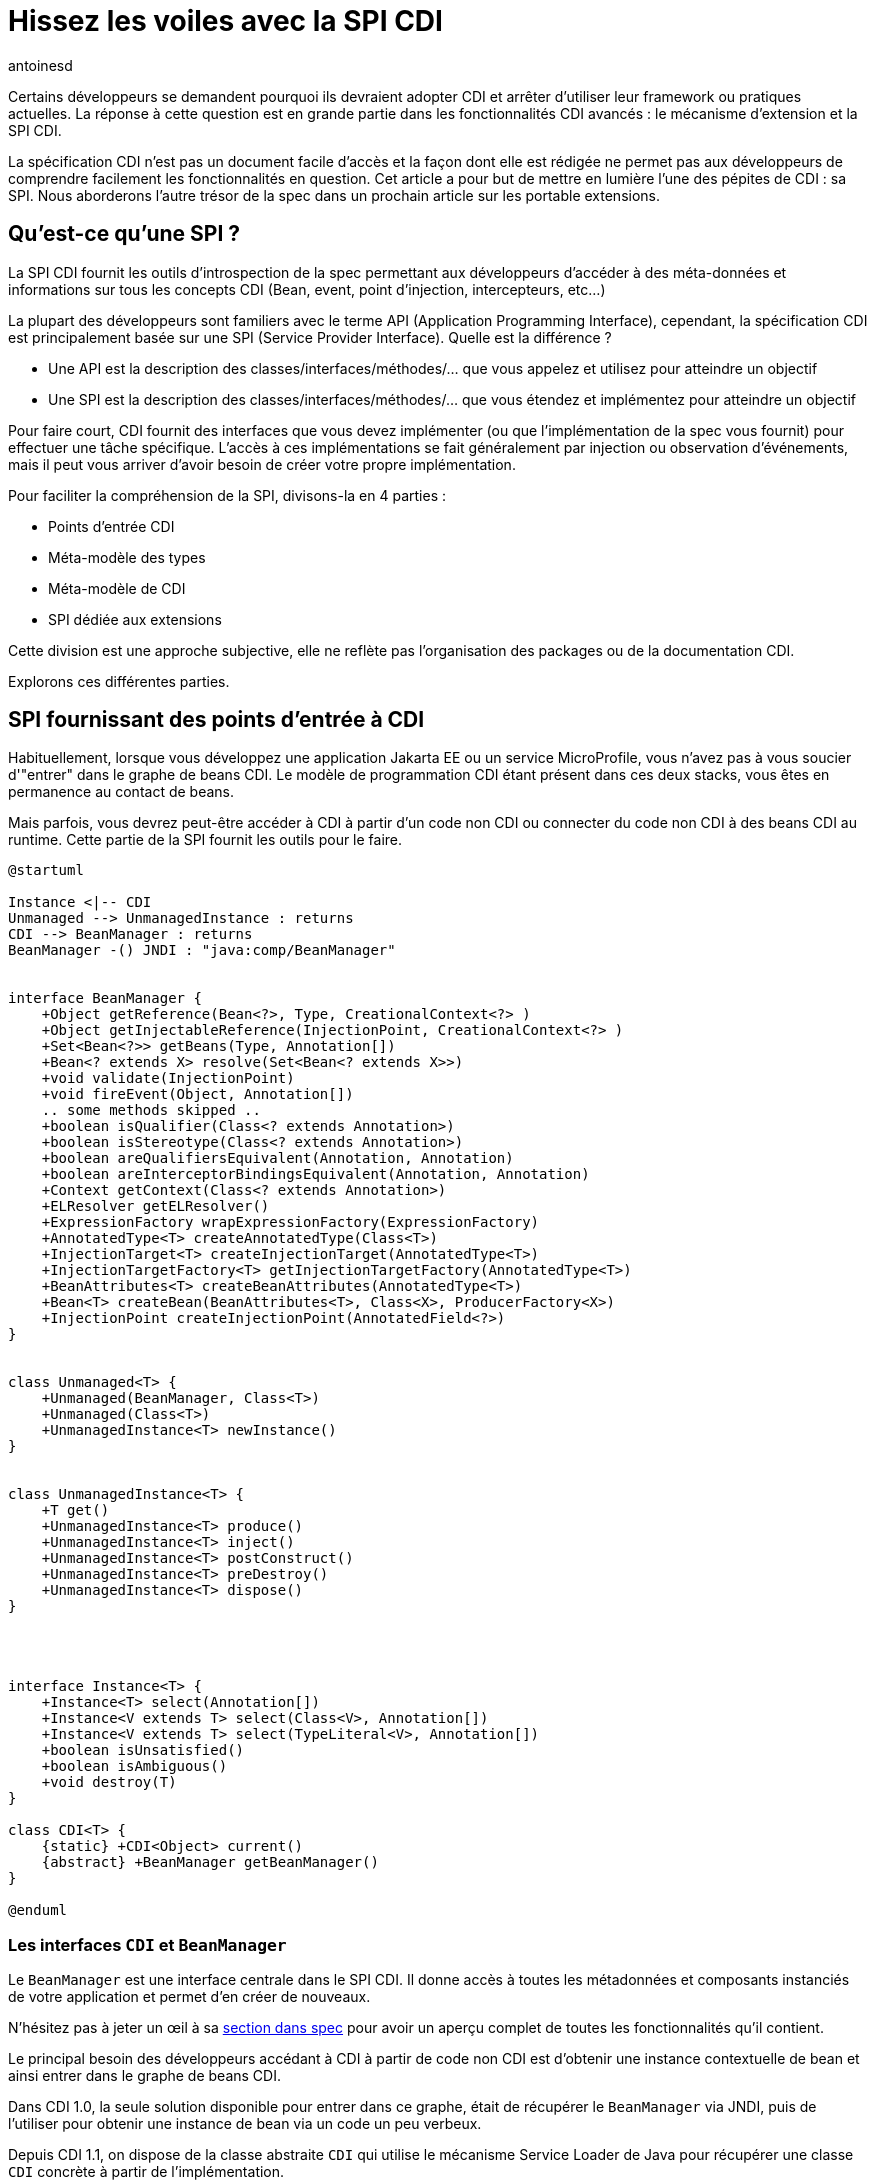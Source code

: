= Hissez les voiles avec la SPI CDI
:showtitle:
:page-navtitle: Hissez les voiles avec la SPI CDI
:page-excerpt: 'La spécification CDI n''est pas un document facile d''accès et la façon dont elle est rédigée ne permet pas aux développeurs de comprendre facilement les fonctionnalités en question. Cet article a pour but de mettre en lumière l''une des pépites de CDI : sa SPI. Nous aborderons l''autre trésor de la spec dans un prochain article sur les portable extensions.'
:layout: post
:author: antoinesd
:page-tags: [CDI,SPI,Extension]
:docinfo: shared-footer
:page-vignette: legobricks.jpg
:post-vignette: legobricks.jpg
:page-vignette-licence: 'Source Legomania'
:page-liquid:


Certains développeurs se demandent pourquoi ils devraient adopter CDI et arrêter d'utiliser leur framework ou pratiques actuelles.
La réponse à cette question est en grande partie dans les fonctionnalités CDI avancés : le mécanisme d'extension et la SPI CDI.

La spécification CDI n'est pas un document facile d'accès et la façon dont elle est rédigée ne permet pas aux développeurs de comprendre facilement les fonctionnalités en question.
Cet article a pour but de mettre en lumière l'une des pépites de CDI : sa SPI. Nous aborderons l'autre trésor de la spec dans un prochain article sur les portable extensions.


== Qu'est-ce qu'une SPI ?

La SPI CDI fournit les outils d'introspection de la spec permettant aux développeurs d'accéder à des méta-données et informations sur tous les concepts CDI (Bean, event, point d'injection, intercepteurs, etc...)

La plupart des développeurs sont familiers avec le terme API (Application Programming Interface), cependant, la spécification CDI est principalement basée sur une SPI (Service Provider Interface).
Quelle est la différence ?

* Une API est la description des classes/interfaces/méthodes/... que vous appelez et utilisez pour atteindre un objectif
* Une SPI est la description des classes/interfaces/méthodes/... que vous étendez et implémentez pour atteindre un objectif

Pour faire court, CDI fournit des interfaces que vous devez implémenter (ou que l'implémentation de la spec vous fournit) pour effectuer une tâche spécifique.
L'accès à ces implémentations se fait généralement par injection ou observation d'événements, mais il peut vous arriver d'avoir besoin de créer votre propre implémentation.

Pour faciliter la compréhension de la SPI, divisons-la en 4 parties :

* Points d'entrée CDI
* Méta-modèle des types
* Méta-modèle de CDI
* SPI dédiée aux extensions

Cette division est une approche subjective, elle ne reflète pas l'organisation des packages ou de la documentation CDI.

Explorons ces différentes parties.

== SPI fournissant des points d'entrée à CDI

Habituellement, lorsque vous développez une application Jakarta EE ou un service MicroProfile, vous n'avez pas à vous soucier d'"entrer" dans le graphe de beans CDI.
Le modèle de programmation CDI étant présent dans ces deux stacks, vous êtes en permanence au contact de beans.

Mais parfois, vous devrez peut-être accéder à CDI à partir d'un code non CDI ou connecter du code non CDI à des beans CDI au runtime.
Cette partie de la SPI fournit les outils pour le faire.

[plantuml, "entry-points", "svg", width="100%"]
----
@startuml

Instance <|-- CDI
Unmanaged --> UnmanagedInstance : returns
CDI --> BeanManager : returns
BeanManager -() JNDI : "java:comp/BeanManager"


interface BeanManager {
    +Object getReference(Bean<?>, Type, CreationalContext<?> )
    +Object getInjectableReference(InjectionPoint, CreationalContext<?> )
    +Set<Bean<?>> getBeans(Type, Annotation[])
    +Bean<? extends X> resolve(Set<Bean<? extends X>>)
    +void validate(InjectionPoint)
    +void fireEvent(Object, Annotation[])
    .. some methods skipped ..
    +boolean isQualifier(Class<? extends Annotation>)
    +boolean isStereotype(Class<? extends Annotation>)
    +boolean areQualifiersEquivalent(Annotation, Annotation)
    +boolean areInterceptorBindingsEquivalent(Annotation, Annotation)
    +Context getContext(Class<? extends Annotation>)
    +ELResolver getELResolver()
    +ExpressionFactory wrapExpressionFactory(ExpressionFactory)
    +AnnotatedType<T> createAnnotatedType(Class<T>)
    +InjectionTarget<T> createInjectionTarget(AnnotatedType<T>)
    +InjectionTargetFactory<T> getInjectionTargetFactory(AnnotatedType<T>)
    +BeanAttributes<T> createBeanAttributes(AnnotatedType<T>)
    +Bean<T> createBean(BeanAttributes<T>, Class<X>, ProducerFactory<X>)
    +InjectionPoint createInjectionPoint(AnnotatedField<?>)
}


class Unmanaged<T> {
    +Unmanaged(BeanManager, Class<T>)
    +Unmanaged(Class<T>)
    +UnmanagedInstance<T> newInstance()
}


class UnmanagedInstance<T> {
    +T get()
    +UnmanagedInstance<T> produce()
    +UnmanagedInstance<T> inject()
    +UnmanagedInstance<T> postConstruct()
    +UnmanagedInstance<T> preDestroy()
    +UnmanagedInstance<T> dispose()
}




interface Instance<T> {
    +Instance<T> select(Annotation[])
    +Instance<V extends T> select(Class<V>, Annotation[])
    +Instance<V extends T> select(TypeLiteral<V>, Annotation[])
    +boolean isUnsatisfied()
    +boolean isAmbiguous()
    +void destroy(T)
}

class CDI<T> {
    {static} +CDI<Object> current()
    {abstract} +BeanManager getBeanManager()
}

@enduml
----

=== Les interfaces `CDI` et `BeanManager`

Le `BeanManager` est une interface centrale dans le SPI CDI. Il donne accès à toutes les métadonnées et composants instanciés de votre application et permet d'en créer de nouveaux.

N'hésitez pas à jeter un œil à sa https://jakarta.ee/specifications/cdi/3.0/jakarta-cdi-spec-3.0.html#beanmanager[section dans spec^] pour avoir un aperçu complet de toutes les fonctionnalités qu'il contient.

Le principal besoin des développeurs accédant à CDI à partir de code non CDI est d'obtenir une instance contextuelle de bean et ainsi entrer dans le graphe de beans CDI.

Dans CDI 1.0, la seule solution disponible pour entrer dans ce graphe, était de récupérer le `BeanManager` via JNDI, puis de l'utiliser pour obtenir une instance de bean via un code un peu verbeux.

Depuis CDI 1.1, on dispose de la classe abstraite `CDI` qui utilise le mécanisme Service Loader de Java pour récupérer une classe `CDI` concrète à partir de l'implémentation.

[source]
----
CDI<Object> cdi = CDI.current();
----

La classe `CDI` donne un accès direct au BeanManager avec la méthode `CDI.getBeanManager()`, mais plus intéressant, elle fournit un moyen d'obtenir une instance contextuelle très simplement.

Comme `CDI` étend `Instance<Object>`, il fournit naturellement une résolution d'instance contextuelle via le mécanisme de https://jakarta.ee/specifications/cdi/3.0/jakarta-cdi-spec-3.0.html#programmatic_lookup[programmatic lookup^].

En résumé, La classe `CDI` dans votre code non CDI fournit un service identique à avoir l'injection suivante dans du code CDI.

[source]
----
@Inject @Any Instance<Object> cdi;
----

Récupérer une instance devient simple comme bonjour :

[source]
----
CDI<Object> cdi = CDI.current();
MyService service = cdi.select(MyService.class).get();
----

=== La classe `Unmanaged`

CDI 1.1 a introduit une autre fonctionnalité intéressante pour vous aider à intégrer CDI dans du code non CDI.
La classe `Unmanaged` vous permet d'appliquer une opération CDI à une classe non CDI.

Avec lui, vous pouvez appeler des callbacks de cycle de vie (`@Postconstruct` et `@Predestroy`) et effectuer une injection dans l'instance de votre classe non managée.
Les développeurs de framework tiers peuvent ensuite fournir leur classe non CDI incluant éventuellement des points d'injection (rappelez-vous que `@Inject` ne fait pas partie de la spécification CDI, mais de la spécification Dependency Injection for Java (JSR 330)) et `Unmanaged` peut être utilisé pour obtenir des instances de cette classe.

Par exemple, considérez cette classe incluse dans une archive non CDI.

[source]
----
public class NonCDI {

  @Inject
  SomeClass someInstance;

  @PostConstruct
  public void init()  {
  ...
  }

  @Predestroy
  public void cleanUp() {
  ...
  }
}
----

Vous pouvez obtenir une instance de cette classe avec un point d'injection satisfait avec ce code :

[source]
----
Unmanaged<NonCDI> unmanaged = new Unmanaged(NonCDI.class);
UnmanagedInstance<NonCDI> inst = unmanaged.newInstance();
NonCDI nonCdi = inst.produce().inject().postConstruct().get();
----

Un futur article sur les instances non contextuelles reviendra sur ces aspects.

== La SPI du méta-modèle de type

Comme toute la configuration dans CDI est basée sur des annotations, la spec fournit un méta-modèle mutable pour créer ou modifier une configuration existante.

Dans un autre monde, nous aurions pu compter sur le JDK pour la représentation et la réflexion des types, mais comme les APIs du JDK concernant la réflexion sont en lecture seule, CDI a dû créer son propre modèle "mutable" de types.

[plantuml, "type-meta", "svg", width="100%"]
----
@startuml

Annotated <|-- AnnotatedParameter
Annotated <|-- AnnotatedMember
Annotated <|-right- AnnotatedType
AnnotatedMember <|-- AnnotatedCallable
AnnotatedMember <|-- AnnotatedField
AnnotatedCallable <|-- AnnotatedConstructor
AnnotatedCallable <|-- AnnotatedMethod

interface Annotated {
    +Type getBaseType()
    +Set<Type> getTypeClosure()
    +<T extends Annotation> getAnnotation(Class<T>)
    +Set<Annotation> getAnnotations()
    +boolean isAnnotationPresent(Class<? extends Annotation>)
}


interface AnnotatedMember<X> {
    +Member getJavaMember()
    +boolean isStatic()
    +AnnotatedType<X> getDeclaringType()
}


interface AnnotatedParameter<X> {
    +int getPosition()
    +AnnotatedCallable<X> getDeclaringCallable()
}


interface AnnotatedType<X> {
    +Class<X> getJavaClass()
    +Set<AnnotatedConstructor<X>> getConstructors()
    +Set<AnnotatedMethod<? super X>> getMethods()
    +Set<AnnotatedField<? super X>> getFields()
}


interface AnnotatedCallable<X> {
    +List<AnnotatedParameter<X>> getParameters()
}


interface AnnotatedField<X> {
    +Field getJavaMember()
}


interface AnnotatedConstructor<X> {
    +Constructor<X> getJavaMember()
}


interface AnnotatedMethod<X> {
    +Method getJavaMember()
}

@enduml
----

L'interface `AnnotatedType` est l'élément principal de ce méta-modèle.
Les autres interfaces sont contenues par elle. Tout ce petit monde hérite de l'interface `Annotated` qui fournit les méthodes de base pour accéder aux annotations.

Définir un `AnnotatedType` vous permet de mettre toutes les annotations dont vous avez besoin sur le type, les champs, les méthodes ou les paramètres de méthode.

On implémente `AnnotatedType` principalement dans les portables extensions.
Le conteneur CDI créé aussi des objets du méta-modèle à partir des types existants dans le déploiement.

Depuis la version 2.0 de la spec, on dispose d'une hiérarchie de classes pour aider à modifier plus facilement le méta-modèle découvert par le conteneur ou à créer de nouveaux éléments.
Comme ces builders ne sont accessibles que dans les portables extensions, nous n'allons pas les détailler ici, mais dans le futur article sur les extensions.

== La SPI dédiée au méta-modèle de Bean

Nous avons déjà donné un bon aperçu des interfaces liées au méta-modèle Bean dans link:{% post_url 2021-01-14-cinquante-nuances-de-beans-CDI %}[l'article précédent^], donc nous n'y reviendrons pas en détail ici.

[plantuml, bean-meta, svg]
----
@startuml

Contextual <|-- Bean
BeanAttributes <|-- Bean
Bean <|-- Interceptor
Bean <|-- Decorator


interface Contextual<T> {
    +T create(CreationalContext<T>)
    +destroy(T, CreationalContext<T>)
}

interface BeanAttributes<T> {
    +Set<Type> getTypes()
    +Set<Annotation> getQualifiers()
    +Class<? extends Annotation> getScope()
    +String getName()
    +Set<Class<? extends Annotation>> getStereotypes()
    +boolean isAlternative()
}


interface Bean<T> {
    +Class<?> getBeanClass()
    +Set<InjectionPoint> getInjectionPoints()
    +boolean isNullable()
}


interface Interceptor<T> {
    +Set<Annotation> getInterceptorBindings()
    +boolean intercepts(InterceptionType type)
    +Object intercept(InterceptionType, T, InvocationContext)
}

interface Decorator<T> {
    +Type getDelegateType()
    +Set<Annotation> getDelegateQualifiers()
    +Set<Type> getDecoratedTypes()
}


@enduml
----

N'oubliez pas que si ce méta-modèle est principalement utilisé dans les portable extensions pour déclarer des custom beans, il peut également être utilisé pour obtenir une fonction d'introspection sur le bean, l'intercepteur, le décorateur ou le bean actuellement intercepté ou décoré.

Le reste des interfaces SPI du méta-modèle CDI est ci-dessous :

[plantuml, "cdi-meta", "svg", width="100%"]
----
@startuml

Producer <|-- InjectionTarget
ProducerFactory ..> Producer : provides
InjectionTargetFactory ..> InjectionTarget : provides


interface Producer<T> {
    +T produce(CreationalContext<T>)
    +void dispose(T)
    +Set<InjectionPoint> getInjectionPoints()
}

interface ProducerFactory<X> {
   +<T> Producer<T> createProducer(Bean<T>)
}


interface InjectionTarget<T> {
    +void inject(T, CreationalContext<T>)
    +void postConstruct(T)
    +void preDestroy(T)
}

interface InjectionTargetFactory<T> {
    +InjectionTarget<T> createInjectionTarget(Bean<T>)
}

interface ObserverMethod<T> {
    +Class<?> getBeanClass()
    +Type getObservedType()
    +Set<Annotation> getObservedQualifiers()
    +Reception getReception()
    +TransactionPhase getTransactionPhase()
    +void notify(T)
}


interface EventMetadata {
    +Set<Annotation> getQualifiers()
    +InjectionPoint getInjectionPoint()
    +Type getType()
}

interface InjectionPoint {
    +Type getType()
    +Set<Annotation> getQualifiers()
    +Bean<?> getBean()
    +Member getMember()
    +Annotated getAnnotated()
    +boolean isDelegate()
    +boolean isTransient()
}

@enduml
----

=== `ObserverMethod` et `EventMetaData`

L'interface `ObserverMethod` représente les métadonnées d'une méthode d'observation donnée et n'a aucune utilisation en dehors d'une portable extension.
Nous l'aborderons donc également dans ce futur article sur les extensions.

`EventMetadata` est aussi lié aux événements, mais à l'inverse de `ObserverMethod`, il n'est utilisé que dans le code applicatif et jamais dans une extension.
Vous pouvez l'injecter dans votre observer pour obtenir des informations sur l'événement qui l'a déclenché.

Par exemple, vous pouvez l'utiliser pour avoir une approche plus stricte de la résolution des observers.

Pour rappel, la résolution des observers pour un type et un ensemble de qualifiers donnés, inclut également des observers pour toute sous-classe du type d'événement et sans aucun qualifier.
Vous pouvez utiliser `EventMetadata` pour restreindre cette règle en vérifiant le type d'événement effectif et le qualifier comme ceci :

[source]
----
public class MyService {
  private void strictListen(@Observes @Qualified Payload evt, EventMetadata meta) {
    if(meta.getQualifiers().contains(new QualifiedLiteral())
       && meta.getType().equals(Payload.class))
         System.out.println("Do something") <1>
       else
         System.out.println("ignore")
  }
}
----
<1> ce code ne sera exécuté que si le type d'événement est strictement `Payload` et ses qualifiers contiennent `@Qualified`

=== `Producer`, `InjectionTarget` et leurs fabriques

`Producer` et `InjectionTarget` sont aussi principalement utilisés dans les extensions.
Mais si vous avez jeté un coup d'œil à `Unmanaged` présenté ci-dessus, vous avez peut-être vu que `InjectionTarget` peut aussi être utilisé dans du code applicatif pour effectuer certaines opérations de cycle de vie ou d'injection sur une classe non CDI.

Comme `Unmanaged` ne vous permet pas d'effectuer une injection sur un objet existant, vous pouvez utiliser ce code pour le faire vous-même.
Cela peut être utile si vous souhaitez qu'un objet fournit par un framework tiers bénéficie des services CDI.

[source]
----
AnnotatedType<MyClass> type = beanManager.createAnnotatedType(MyClass.class);
InjectionTarget<MyClass> injectionTarget = beanManager.getInjectionTargetFactory(MyClass.class).createInjectionTarget(null);
CreationalContext<MyClass> ctx = beanManager.createCreationalContext(null);

MyClass instance = new Myclass;
injectionTarget.inject(instance, ctx);
injectionTarget.postConstruct(instance);
----

=== `InjectionPoint` : les méta-données du point d'injection

La cerise sur le gâteau de ce SPI est probablement `InjectionPoint`.
Ce couteau suisse est autant utilisé en extension qu'en code applicatif.
Mais dans ce dernier cas, vous ne pouvez l'utiliser que pour obtenir des informations sur un point d'injection requérant un bean de scope `@Dependent`.

Voyons les différents usages de `InjectionPoint`.

==== L'utilisation d'un qualifier pour passer un paramètre à un producer

Comme `InjectionPoint` est utilisé pour obtenir des informations sur ce qui est injecté, les informations incluses dans un qualifier peuvent être utilisées pour décider quoi renvoyer dans un producer

Commençons par créer un qualifier avec un membre non-binding :

[source]
----
@Qualifier
@Retention(RetentionPolicy.RUNTIME)
public @interface HttpParam {
    @Nonbinding public String value(); <1>
}
----
<1> Ce qualifier intègre un membre non binding, qui nous permet de transmettre de l'information à notre producer

Puis un producer pour un bean `@Dependent` qui va analyser les informations de son point d'injection.

[source]
----
@Produces
@HttpParam("") <1>
@Dependent <2>
String getParamValue(InjectionPoint ip, HttpServletRequest req) { <3>
  return req.getParameter(ip.getAnnotated().getAnnotation(HttpParam.class).value());
}
----
<1> Ce producer définit un bean ayant `String` dans son jeu de types et qualifié avec notre qualifier `@HttpParam`
<2> N'oubliez que pour utiliser `InjectionPoint` dans votre bean, celui-ci doit avoir un scope `@Dependent`.
<3> Ce producer injecte les méta-données `InjectionPoint` et le built-in bean `HttpServletRequest`

Enfin, nous pouvons utiliser ce producer en injectant le type de bean et le qualifier correspondants, avec le paramètre dans le qualifier :

[source]
----
@Inject
@HttpParam("productId")
String productId;
----


==== L'analyse des types demandés au point d'injection

CDI fait un excellent travail pour éviter le type erasure et garantir une utilisation efficace des types paramétrés.

Dans l'exemple ci-dessous, nous avons un producer pour une `Map` générique qui utilise différentes implémentations en fonction du type des paramètres de `Map` demandés au point d'injection.

[source]
----
class MyMapProducer() {

    @Produces
    <K, V> Map<K, V> produceMap(InjectionPoint ip) {
        if (valueIsNumber(((ParameterizedType) ip.getType()))) <1>
            return new TreeMap<K, V>(); 
        return new HashMap<K, V>();
    }

    boolean valueIsNumber(ParameterizedType type) { <2>
        Class<?> valueClass = (Class<?>) type.getActualTypeArguments()[1];
        return Number.class.isAssignableFrom(valueClass)
    }
}
----
<1> Ce code récupère le type paramétré défini au point d'injection et l'envoie à la fonction de test
<2> Cette fonction de test vérifie le type effectif du deuxième paramètre de la `Map` et retourne vrai si ce type hérite de `Number`

Avec le code ci-dessus, `@Inject Map<String,String> map` utilisera un `HashMap` sous le capot tandis que `@Inject Map<String,Integer> map` utilisera un `TreeMap`.
Une manière élégante d'optimiser ou de modifier le comportement sans fuite dans le code métier.

== Conclusion

Il y a beaucoup de fonctionnalités à construire avec `InjectionPoint`, nous n'avons fait qu'effleurer le sujet via du code applicatif.
Imaginez ce que vous pourriez faire dans une extension...



== SPI dédiée aux extensions

Terminons cette tournée de la SPI CDI par un cliffhanger.

Les classes SPI suivantes sont entièrement dédiées au développement d'extensions.

En fait, la spec définit un type d'événement pour chaque étape du cycle de vie du conteneur (principalement au démarrage) dans lequel la magie des portable extensions se produit.

[plantuml, "spi-extensions", "svg", height="100%", width="100%"]
----
@startuml

interface BeforeBeanDiscovery {
    +addQualifier(Class<? extends Annotation>)
    +addScope(Class<? extends Annotation>, boolean, boolean)
    +addStereotype(Class<? extends Annotation>, Annotation[])
    +addInterceptorBinding(Class<? extends Annotation>, Annotation[])
    +addAnnotatedType(AnnotatedType<?>)
}

interface AfterTypeDiscovery {
    +List<Class<?>> getAlternatives()
    +List<Class<?>> getInterceptors()
    +List<Class<?>> getDecorators()
    +addAnnotatedType(AnnotatedType<?>, String)
}


interface AfterDeploymentValidation {
}

interface BeforeShutdown {
}

interface AfterBeanDiscovery {
    +addBean(Bean<?>)
    +addObserverMethod(ObserverMethod<?>)
    +addContext(Context)
    +AnnotatedType<T> getAnnotatedType(Class<T>, String)
    +Iterable<AnnotatedType<T>> getAnnotatedTypes(Class<T>)
}

interface ProcessAnnotatedType<X> {
    +AnnotatedType<X> getAnnotatedType()
    +void setAnnotatedType(AnnotatedType<X>)
    +veto()
}

interface ProcessBean<X> {
    +Annotated getAnnotated()
    +Bean<X> getBean()
}

interface ProcessBeanAttributes<T> {
    +Annotated getAnnotated()
    +BeanAttributes<T> getBeanAttributes()
    +setBeanAttributes(BeanAttributes<T>)
    +veto()
}

interface ProcessInjectionPoint<T, X> {
    +InjectionPoint getInjectionPoint()
    +setInjectionPoint(InjectionPoint)
}

interface ProcessInjectionTarget<X> {
    +AnnotatedType<X> getAnnotatedType()
    +InjectionTarget<X> getInjectionTarget()
    +setInjectionTarget(InjectionTarget<X>)
}

interface ProcessObserverMethod<T, X> {
    +AnnotatedMethod<X> getAnnotatedMethod()
    +ObserverMethod<T> getObserverMethod()
}


interface ProcessProducer<T, X> {
    +AnnotatedMember<T> getAnnotatedMember()
    +Producer<X> getProducer()
    +setProducer(Producer<X>)
}

@enduml
----

Découvrons cette magie dans un prochain article sur les extensions.